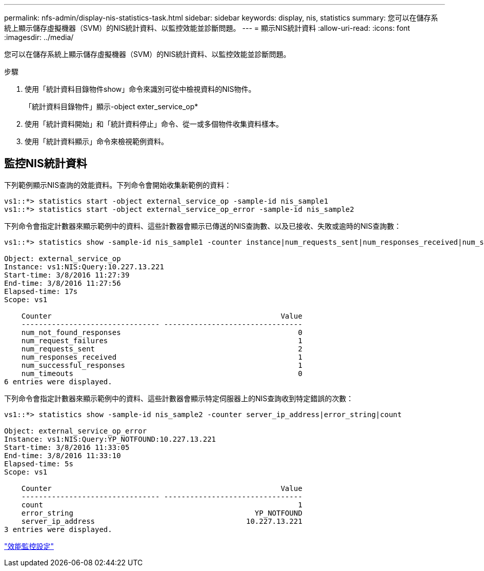 ---
permalink: nfs-admin/display-nis-statistics-task.html 
sidebar: sidebar 
keywords: display, nis, statistics 
summary: 您可以在儲存系統上顯示儲存虛擬機器（SVM）的NIS統計資料、以監控效能並診斷問題。 
---
= 顯示NIS統計資料
:allow-uri-read: 
:icons: font
:imagesdir: ../media/


[role="lead"]
您可以在儲存系統上顯示儲存虛擬機器（SVM）的NIS統計資料、以監控效能並診斷問題。

.步驟
. 使用「統計資料目錄物件show」命令來識別可從中檢視資料的NIS物件。
+
「統計資料目錄物件」顯示-object exter_service_op*

. 使用「統計資料開始」和「統計資料停止」命令、從一或多個物件收集資料樣本。
. 使用「統計資料顯示」命令來檢視範例資料。




== 監控NIS統計資料

下列範例顯示NIS查詢的效能資料。下列命令會開始收集新範例的資料：

[listing]
----
vs1::*> statistics start -object external_service_op -sample-id nis_sample1
vs1::*> statistics start -object external_service_op_error -sample-id nis_sample2
----
下列命令會指定計數器來顯示範例中的資料、這些計數器會顯示已傳送的NIS查詢數、以及已接收、失敗或逾時的NIS查詢數：

[listing]
----
vs1::*> statistics show -sample-id nis_sample1 -counter instance|num_requests_sent|num_responses_received|num_successful_responses|num_timeouts|num_request_failures|num_not_found_responses

Object: external_service_op
Instance: vs1:NIS:Query:10.227.13.221
Start-time: 3/8/2016 11:27:39
End-time: 3/8/2016 11:27:56
Elapsed-time: 17s
Scope: vs1

    Counter                                                     Value
    -------------------------------- --------------------------------
    num_not_found_responses                                         0
    num_request_failures                                            1
    num_requests_sent                                               2
    num_responses_received                                          1
    num_successful_responses                                        1
    num_timeouts                                                    0
6 entries were displayed.
----
下列命令會指定計數器來顯示範例中的資料、這些計數器會顯示特定伺服器上的NIS查詢收到特定錯誤的次數：

[listing]
----
vs1::*> statistics show -sample-id nis_sample2 -counter server_ip_address|error_string|count

Object: external_service_op_error
Instance: vs1:NIS:Query:YP_NOTFOUND:10.227.13.221
Start-time: 3/8/2016 11:33:05
End-time: 3/8/2016 11:33:10
Elapsed-time: 5s
Scope: vs1

    Counter                                                     Value
    -------------------------------- --------------------------------
    count                                                           1
    error_string                                          YP_NOTFOUND
    server_ip_address                                   10.227.13.221
3 entries were displayed.
----
link:../performance-config/index.html["效能監控設定"]
